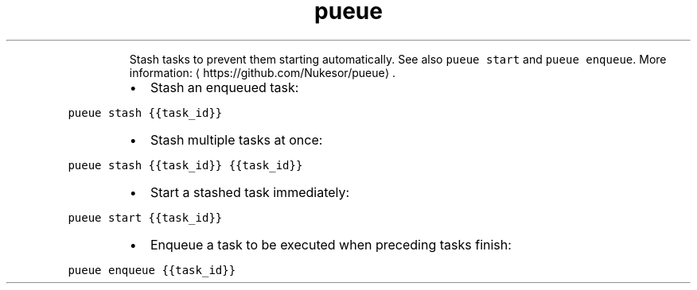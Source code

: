 .TH pueue stash
.PP
.RS
Stash tasks to prevent them starting automatically.
See also \fB\fCpueue start\fR and \fB\fCpueue enqueue\fR\&.
More information: \[la]https://github.com/Nukesor/pueue\[ra]\&.
.RE
.RS
.IP \(bu 2
Stash an enqueued task:
.RE
.PP
\fB\fCpueue stash {{task_id}}\fR
.RS
.IP \(bu 2
Stash multiple tasks at once:
.RE
.PP
\fB\fCpueue stash {{task_id}} {{task_id}}\fR
.RS
.IP \(bu 2
Start a stashed task immediately:
.RE
.PP
\fB\fCpueue start {{task_id}}\fR
.RS
.IP \(bu 2
Enqueue a task to be executed when preceding tasks finish:
.RE
.PP
\fB\fCpueue enqueue {{task_id}}\fR
